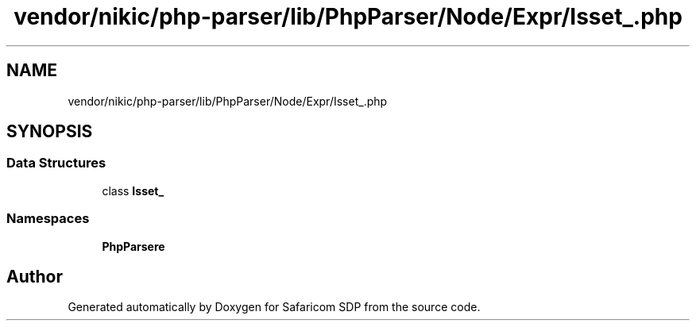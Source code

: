 .TH "vendor/nikic/php-parser/lib/PhpParser/Node/Expr/Isset_.php" 3 "Sat Sep 26 2020" "Safaricom SDP" \" -*- nroff -*-
.ad l
.nh
.SH NAME
vendor/nikic/php-parser/lib/PhpParser/Node/Expr/Isset_.php
.SH SYNOPSIS
.br
.PP
.SS "Data Structures"

.in +1c
.ti -1c
.RI "class \fBIsset_\fP"
.br
.in -1c
.SS "Namespaces"

.in +1c
.ti -1c
.RI " \fBPhpParser\\Node\\Expr\fP"
.br
.in -1c
.SH "Author"
.PP 
Generated automatically by Doxygen for Safaricom SDP from the source code\&.
